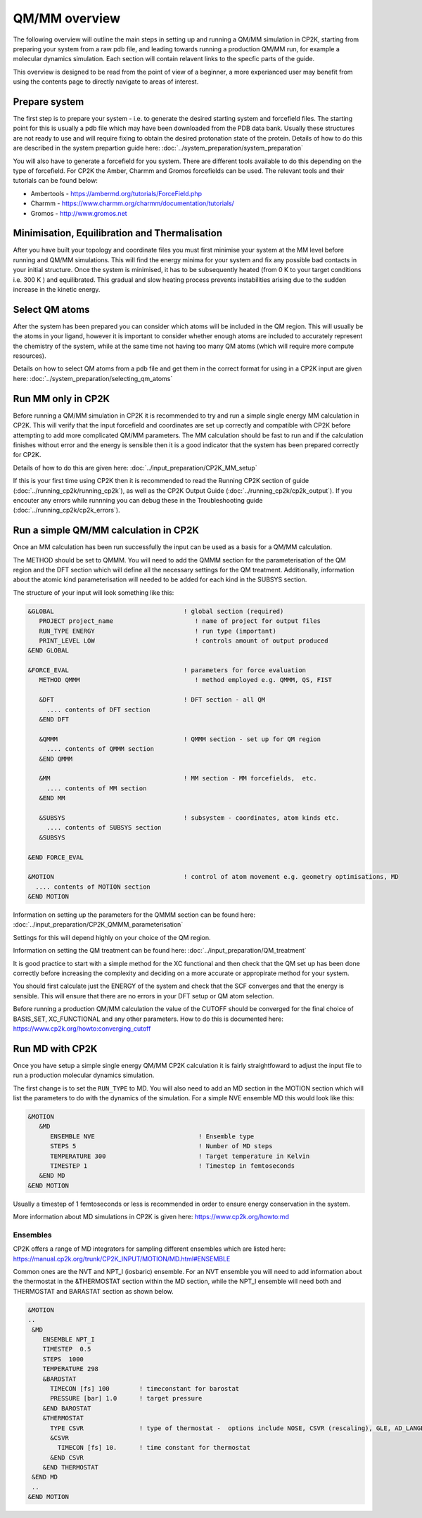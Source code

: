 ==============
QM/MM overview
==============

The following overview will outline the main steps in setting up and running a QM/MM 
simulation in CP2K, starting from preparing your system from a raw pdb file, and leading 
towards running a production QM/MM run, for example a molecular dynamics simulation. Each
section will contain relavent links to the specfic parts of the guide.

This overview is designed to be read from the point of view of a beginner, a more experianced
user may benefit from using the contents page to directly navigate to areas of interest.

  
---------------
Prepare system
---------------

The first step is to prepare your system - i.e. to generate the desired starting 
system and forcefield files. The starting point for this is usually a pdb file 
which may have been downloaded from the PDB data bank. Usually these structures are not
ready to use and will require fixing to obtain the desired protonation state of the protein.
Details of how to do this are described in the system prepartion guide here: 
:doc:`../system_preparation/system_preparation`


You will also have to generate a forcefield for you system. There are different tools
available to do this depending on the type of forcefield. For CP2K the Amber, Charmm and Gromos
forcefields can be used. The relevant tools and their tutorials can be found below:

- Ambertools - https://ambermd.org/tutorials/ForceField.php
- Charmm - https://www.charmm.org/charmm/documentation/tutorials/
- Gromos - http://www.gromos.net


----------------------------------------------
Minimisation, Equilibration and Thermalisation
----------------------------------------------

After you have built your topology and coordinate files you must first minimise your system at the MM level before running
and QM/MM simulations. 
This will find the energy minima for your system and fix any possible bad contacts in your initial structure.
Once the system is minimised, it has to be subsequently heated (from 0 K to your target conditions i.e. 300 K ) and equilibrated. 
This gradual and slow heating process prevents instabilities arising due to the
sudden increase in the kinetic energy.


---------------
Select QM atoms
---------------

After the system has been prepared you can consider which atoms will be included 
in the QM region. This will usually be the atoms in your ligand, however it is 
important to consider whether enough atoms are included to accurately represent
the chemistry of the system, while at the same time not having too many QM atoms 
(which will require more compute resources).

Details on how to select QM atoms from a pdb file and get them in the correct format
for using in a CP2K input are given here: :doc:`../system_preparation/selecting_qm_atoms`




----------------------------------
Run MM only in CP2K
----------------------------------


Before running a QM/MM simulation in CP2K it is recommended to try and run a simple single energy
MM calculation in CP2K. This will verify that the input forcefield and coordinates
are set up correctly and compatible with CP2K before attempting to add more complicated
QM/MM parameters. The MM calculation should be fast to run and if the calculation finishes without
error and the energy is sensible then it is a good indicator that the system has been
prepared correctly for CP2K. 

Details of how to do this are given here: :doc:`../input_preparation/CP2K_MM_setup`

If this is your first time using CP2K then it is recommended to read the Running CP2K section of guide (:doc:`../running_cp2k/running_cp2k`),
as well as the CP2K Output Guide (:doc:`../running_cp2k/cp2k_output`). If you encouter any errors while runnning
you can debug these in the Troubleshooting guide (:doc:`../running_cp2k/cp2k_errors`).






------------------------------------------
Run a simple QM/MM calculation in CP2K
------------------------------------------

Once an MM calculation has been run successfully the input can be used as a basis for a QM/MM calculation.

The METHOD should be set to QMMM.
You will need to add the QMMM section for the parameterisation of the QM region and the DFT section
which will define all the necessary settings for the QM treatment. Additionally, information
about the atomic kind parameterisation will needed to be added for each kind in the SUBSYS section.

The structure of your input will look something like this:

.. code-block:: none


  &GLOBAL                                   ! global section (required)
     PROJECT project_name                      ! name of project for output files
     RUN_TYPE ENERGY                           ! run type (important)
     PRINT_LEVEL LOW                           ! controls amount of output produced
  &END GLOBAL

  &FORCE_EVAL                               ! parameters for force evaluation
     METHOD QMMM                               ! method employed e.g. QMMM, QS, FIST
     
     &DFT                                   ! DFT section - all QM 
       .... contents of DFT section
     &END DFT
  
     &QMMM                                  ! QMMM section - set up for QM region
       .... contents of QMMM section
     &END QMMM
  
     &MM                                    ! MM section - MM forcefields,  etc.
       .... contents of MM section
     &END MM
     
     &SUBSYS                                ! subsystem - coordinates, atom kinds etc.
       .... contents of SUBSYS section
     &SUBSYS
     
  &END FORCE_EVAL
   
  &MOTION                                   ! control of atom movement e.g. geometry optimisations, MD
    .... contents of MOTION section
  &END MOTION

Information on setting up the parameters for the QMMM section can be found here: :doc:`../input_preparation/CP2K_QMMM_parameterisation`

Settings for this will depend highly on your choice of the QM region.

Information on setting the QM treatment can be found here: :doc:`../input_preparation/QM_treatment`

It is good practice to start with a simple method for the XC functional and then check that the QM set up 
has been done correctly before increasing the complexity and deciding on a more accurate or appropirate
method for your system.

You should first calculate just the ENERGY of the system and check that the SCF
converges and that the energy is sensible. This will ensure that there are no errors in your DFT setup or QM atom selection.

Before running a production QM/MM calculation the value of the CUTOFF should be converged
for the final choice of BASIS_SET, XC_FUNCTIONAL and any other parameters. How to do this
is documented here: https://www.cp2k.org/howto:converging_cutoff

.. -----------------------------------------
.. Running a Geometry Optimisation with CP2K
.. -----------------------------------------


.. https://www.cp2k.org/howto:geometry_optimisation

-----------------
Run MD with CP2K
-----------------

Once you  have setup a simple single energy QM/MM CP2K calculation it is fairly 
straightfoward to adjust the input file to run a production molecular dynamics simulation.

The first change is to set the ``RUN_TYPE`` to MD. You will also need to add an MD section 
in the MOTION section which will list the parameters to do with the dynamics of the 
simulation. For a simple NVE ensemble MD this would look like this:

.. code-block:: none

 &MOTION
    &MD
       ENSEMBLE NVE                            ! Ensemble type
       STEPS 5                                 ! Number of MD steps
       TEMPERATURE 300                         ! Target temperature in Kelvin
       TIMESTEP 1                              ! Timestep in femtoseconds
    &END MD
 &END MOTION 
 
Usually a timestep of 1 femtoseconds or less is recommended in order to ensure
energy conservation in the system.

More information about MD simulations in CP2K is 
given here: https://www.cp2k.org/howto:md


Ensembles
------------


CP2K offers a range of MD integrators for sampling different 
ensembles which are listed here: https://manual.cp2k.org/trunk/CP2K_INPUT/MOTION/MD.html#ENSEMBLE

Common ones are the NVT and NPT_I (iosbaric) ensemble. For an NVT ensemble 
you will need to add information about the thermostat in the &THERMOSTAT section
within the MD section, while the NPT_I ensemble will need both and THERMOSTAT and 
BARASTAT section as shown below.

.. code-block:: none

 &MOTION
 ..
  &MD
     ENSEMBLE NPT_I
     TIMESTEP  0.5
     STEPS  1000 
     TEMPERATURE 298
     &BAROSTAT
       TIMECON [fs] 100        ! timeconstant for barostat
       PRESSURE [bar] 1.0      ! target pressure
     &END BAROSTAT
     &THERMOSTAT
       TYPE CSVR               ! type of thermostat -  options include NOSE, CSVR (rescaling), GLE, AD_LANGEVIN
       &CSVR
         TIMECON [fs] 10.      ! time constant for thermostat
       &END CSVR
     &END THERMOSTAT
  &END MD
  ..
 &END MOTION


.. -----------------------------------
.. Running a NEB calculation with CP2K
.. -----------------------------------
